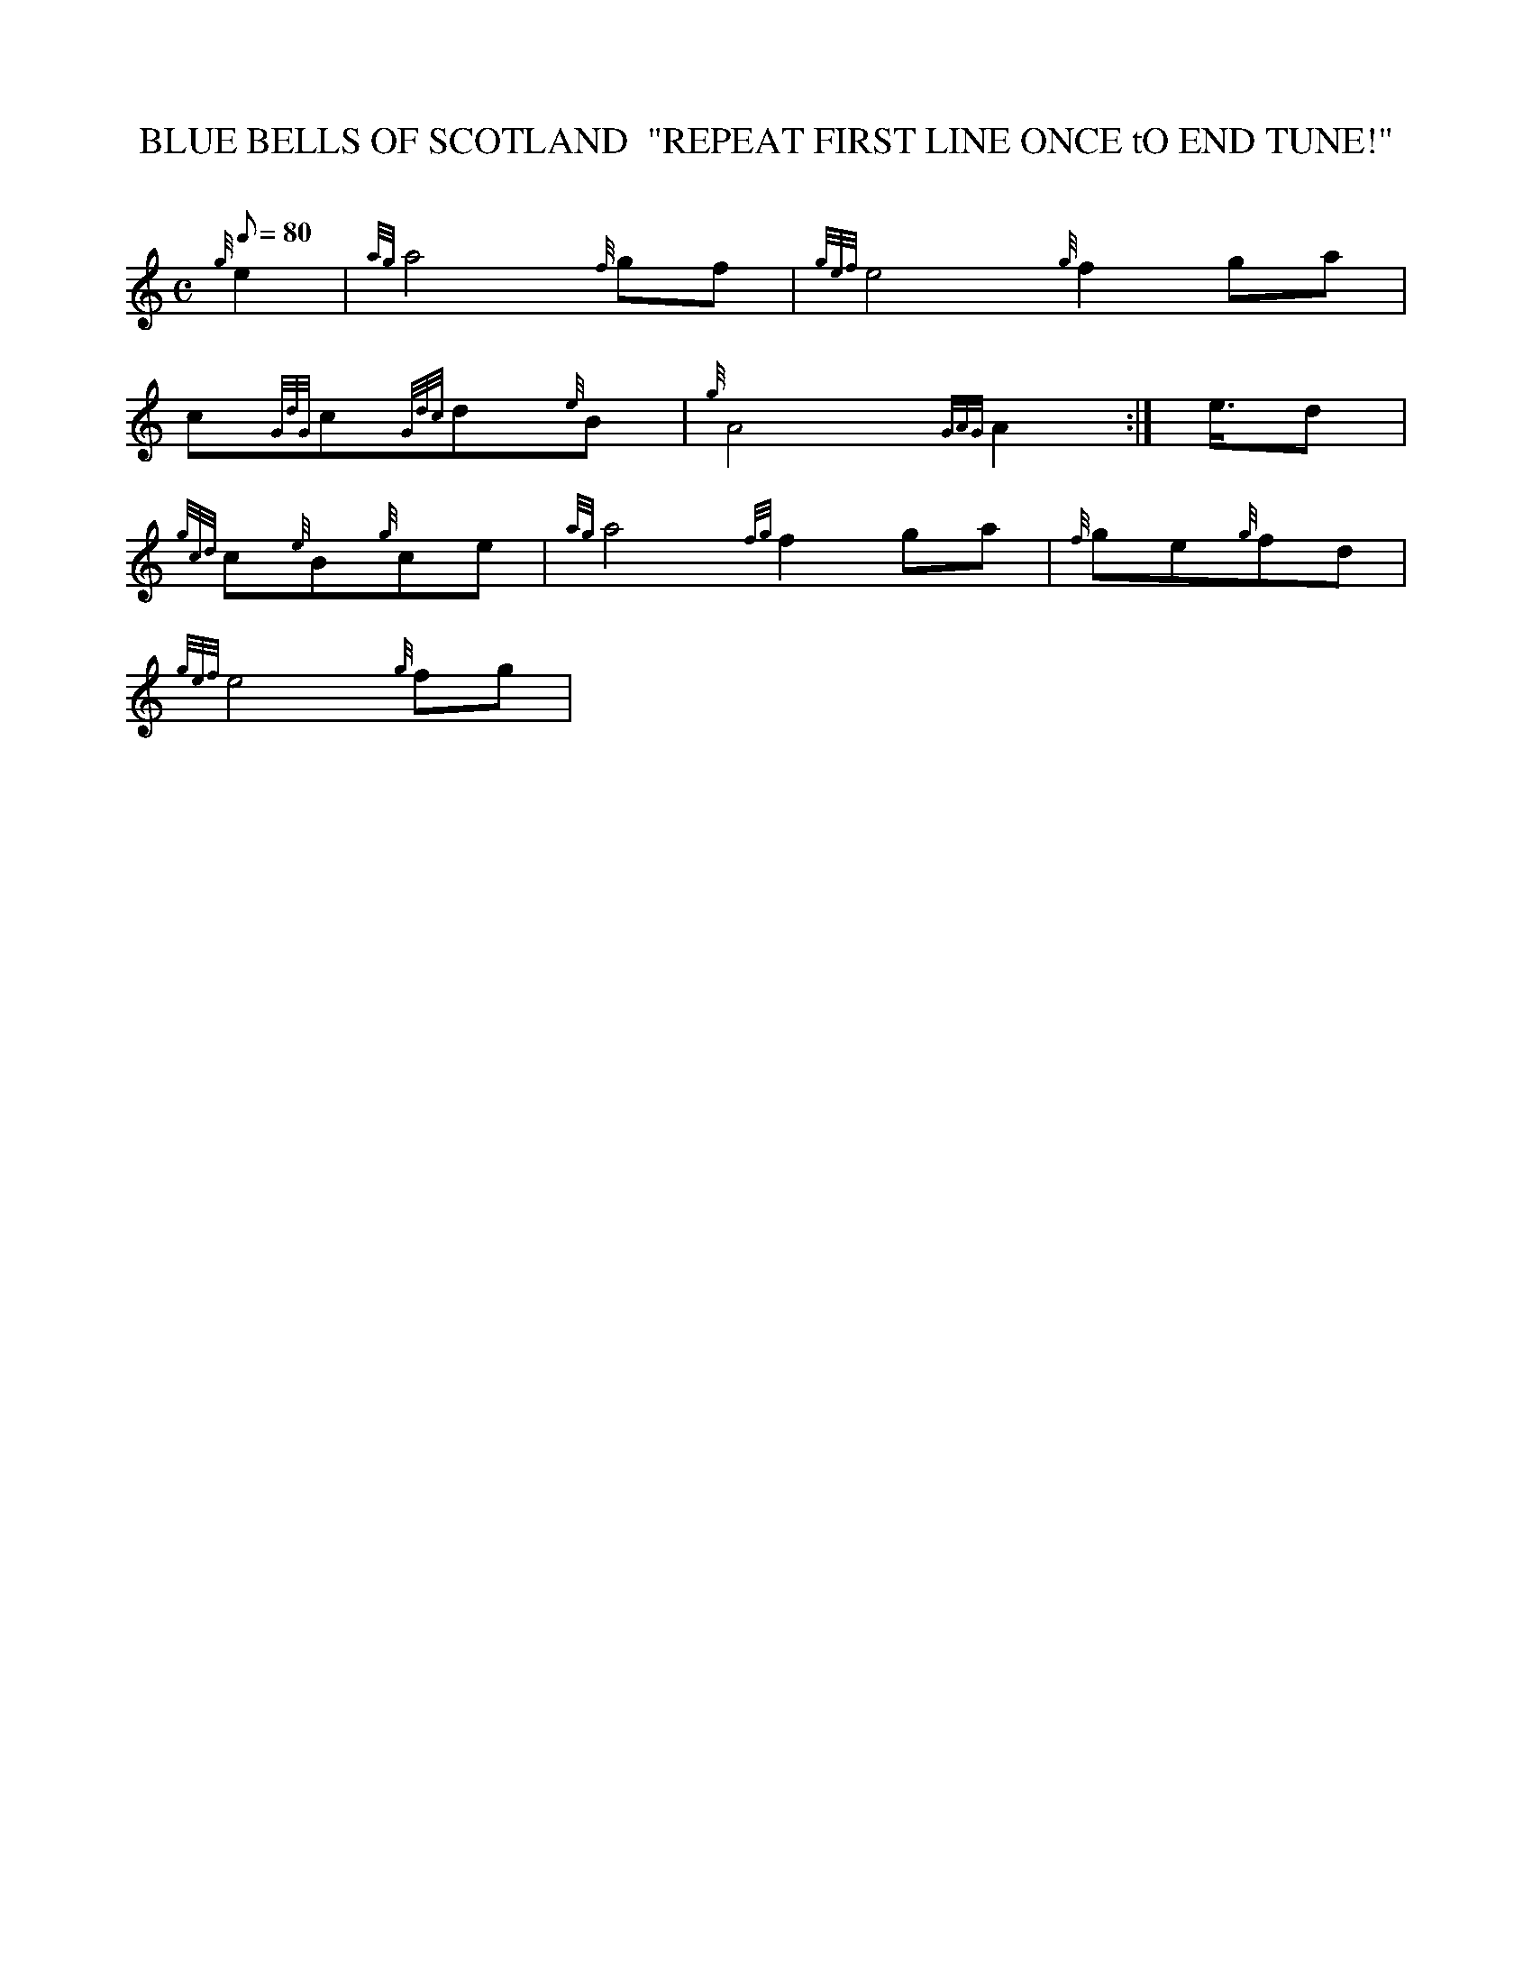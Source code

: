 X: 1
T:BLUE BELLS OF SCOTLAND  "REPEAT FIRST LINE ONCE tO END TUNE!"
M:C
L:1/8
Q:80
C:
S:MARCH
K:HP
{g}e2|
{ag}a4{f}gf|
{gef}e4{g}f2ga|  !
c{GdG}c{Gdc}d{e}B|
{g}A4{GAG}A2:|
e3/4d|  !
{gcd}c{e}B{g}ce|
{ag}a4{fg}f2ga|
{f}ge{g}fd|  !
{gef}e4{g}fg|
